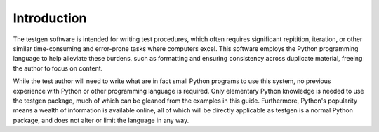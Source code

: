 Introduction
============

The testgen software is intended for writing test procedures, which often
requires significant repitition, iteration, or other similar
time-consuming and error-prone tasks where computers excel.
This software employs the Python programming language to help alleviate
these burdens, such as formatting and
ensuring consistency across duplicate material, freeing the author to focus
on content.

While the test author will need to write what are in fact small Python
programs to use this system, no previous experience with Python or
other programming language is required.
Only elementary Python knowledge is needed to use the testgen package,
much of which can be gleaned from the examples in this guide.
Furthermore, Python's popularity means a wealth of information is
available online, all of which will be directly
applicable as testgen is a normal Python package, and does not alter or
limit the language in any way.
